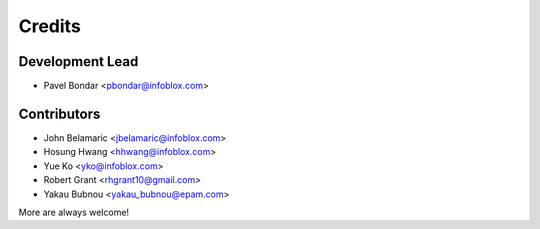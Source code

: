 =======
Credits
=======

Development Lead
----------------

* Pavel Bondar <pbondar@infoblox.com>

Contributors
------------

* John Belamaric <jbelamaric@infoblox.com>
* Hosung Hwang <hhwang@infoblox.com>
* Yue Ko <yko@infoblox.com>
* Robert Grant <rhgrant10@gmail.com>
* Yakau Bubnou <yakau_bubnou@epam.com>

More are always welcome!
